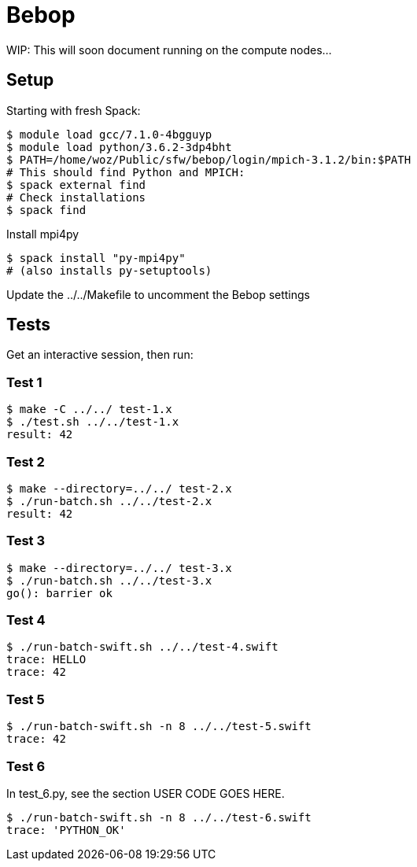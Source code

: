 
= Bebop

WIP: This will soon document running on the compute nodes...

== Setup

Starting with fresh Spack:

----
$ module load gcc/7.1.0-4bgguyp
$ module load python/3.6.2-3dp4bht
$ PATH=/home/woz/Public/sfw/bebop/login/mpich-3.1.2/bin:$PATH
# This should find Python and MPICH:
$ spack external find
# Check installations
$ spack find
----

Install mpi4py

----
$ spack install "py-mpi4py"
# (also installs py-setuptools)
----

Update the ../../Makefile to uncomment the Bebop settings

== Tests

Get an interactive session, then run:

=== Test 1

----
$ make -C ../../ test-1.x
$ ./test.sh ../../test-1.x
result: 42
----

=== Test 2

----
$ make --directory=../../ test-2.x
$ ./run-batch.sh ../../test-2.x
result: 42
----

=== Test 3

----
$ make --directory=../../ test-3.x
$ ./run-batch.sh ../../test-3.x
go(): barrier ok
----

=== Test 4

----
$ ./run-batch-swift.sh ../../test-4.swift
trace: HELLO
trace: 42
----

=== Test 5

----
$ ./run-batch-swift.sh -n 8 ../../test-5.swift
trace: 42
----

=== Test 6

In test_6.py, see the section USER CODE GOES HERE.

----
$ ./run-batch-swift.sh -n 8 ../../test-6.swift
trace: 'PYTHON_OK'
----
